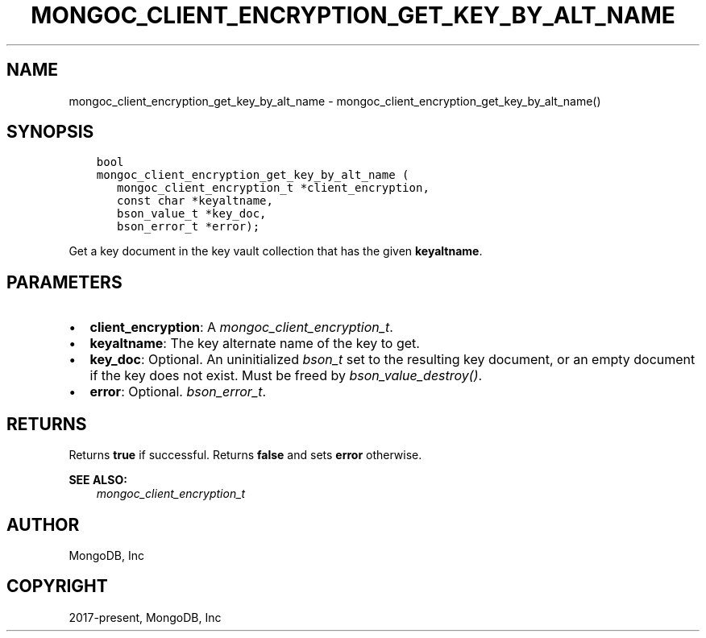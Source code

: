 .\" Man page generated from reStructuredText.
.
.
.nr rst2man-indent-level 0
.
.de1 rstReportMargin
\\$1 \\n[an-margin]
level \\n[rst2man-indent-level]
level margin: \\n[rst2man-indent\\n[rst2man-indent-level]]
-
\\n[rst2man-indent0]
\\n[rst2man-indent1]
\\n[rst2man-indent2]
..
.de1 INDENT
.\" .rstReportMargin pre:
. RS \\$1
. nr rst2man-indent\\n[rst2man-indent-level] \\n[an-margin]
. nr rst2man-indent-level +1
.\" .rstReportMargin post:
..
.de UNINDENT
. RE
.\" indent \\n[an-margin]
.\" old: \\n[rst2man-indent\\n[rst2man-indent-level]]
.nr rst2man-indent-level -1
.\" new: \\n[rst2man-indent\\n[rst2man-indent-level]]
.in \\n[rst2man-indent\\n[rst2man-indent-level]]u
..
.TH "MONGOC_CLIENT_ENCRYPTION_GET_KEY_BY_ALT_NAME" "3" "Apr 04, 2023" "1.23.3" "libmongoc"
.SH NAME
mongoc_client_encryption_get_key_by_alt_name \- mongoc_client_encryption_get_key_by_alt_name()
.SH SYNOPSIS
.INDENT 0.0
.INDENT 3.5
.sp
.nf
.ft C
bool
mongoc_client_encryption_get_key_by_alt_name (
   mongoc_client_encryption_t *client_encryption,
   const char *keyaltname,
   bson_value_t *key_doc,
   bson_error_t *error);
.ft P
.fi
.UNINDENT
.UNINDENT
.sp
Get a key document in the key vault collection that has the given \fBkeyaltname\fP\&.
.SH PARAMETERS
.INDENT 0.0
.IP \(bu 2
\fBclient_encryption\fP: A \fI\%mongoc_client_encryption_t\fP\&.
.IP \(bu 2
\fBkeyaltname\fP: The key alternate name of the key to get.
.IP \(bu 2
\fBkey_doc\fP: Optional. An uninitialized \fI\%bson_t\fP set to the resulting key document, or an empty document if the key does not exist. Must be freed by \fI\%bson_value_destroy()\fP\&.
.IP \(bu 2
\fBerror\fP: Optional. \fI\%bson_error_t\fP\&.
.UNINDENT
.SH RETURNS
.sp
Returns \fBtrue\fP if successful. Returns \fBfalse\fP and sets \fBerror\fP otherwise.
.sp
\fBSEE ALSO:\fP
.INDENT 0.0
.INDENT 3.5
.nf
\fI\%mongoc_client_encryption_t\fP
.fi
.sp
.UNINDENT
.UNINDENT
.SH AUTHOR
MongoDB, Inc
.SH COPYRIGHT
2017-present, MongoDB, Inc
.\" Generated by docutils manpage writer.
.
